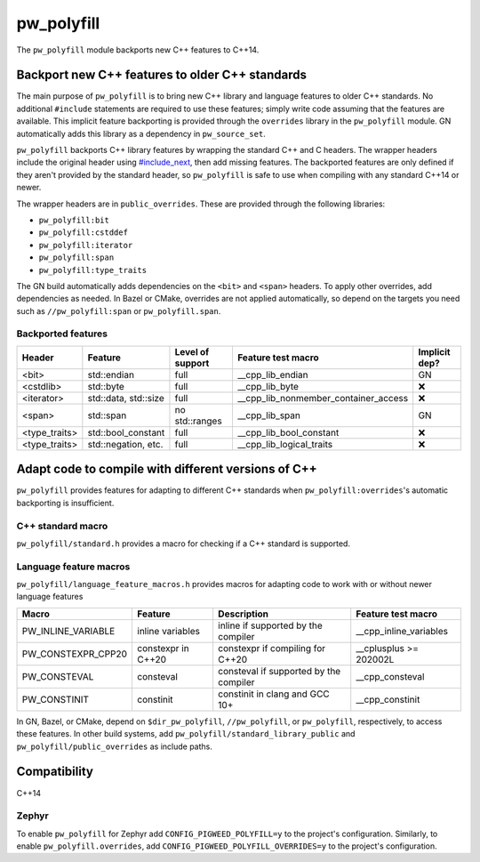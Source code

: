 .. _module-pw_polyfill:

===========
pw_polyfill
===========
The ``pw_polyfill`` module backports new C++ features to C++14.

------------------------------------------------
Backport new C++ features to older C++ standards
------------------------------------------------
The main purpose of ``pw_polyfill`` is to bring new C++ library and language
features to older C++ standards. No additional ``#include`` statements are
required to use these features; simply write code assuming that the features are
available. This implicit feature backporting is provided through the
``overrides`` library in the ``pw_polyfill`` module. GN automatically adds this
library as a dependency in ``pw_source_set``.

``pw_polyfill`` backports C++ library features by wrapping the standard C++ and
C headers. The wrapper headers include the original header using
`#include_next <https://gcc.gnu.org/onlinedocs/cpp/Wrapper-Headers.html>`_, then
add missing features. The backported features are only defined if they aren't
provided by the standard header, so ``pw_polyfill`` is safe to use when
compiling with any standard C++14 or newer.

The wrapper headers are in ``public_overrides``. These are provided through the
following libraries:

* ``pw_polyfill:bit``
* ``pw_polyfill:cstddef``
* ``pw_polyfill:iterator``
* ``pw_polyfill:span``
* ``pw_polyfill:type_traits``

The GN build automatically adds dependencies on the ``<bit>`` and ``<span>``
headers. To apply other overrides, add dependencies as needed. In Bazel or
CMake, overrides are not applied automatically, so depend on the targets you
need such as ``//pw_polyfill:span`` or ``pw_polyfill.span``.

Backported features
===================
==================  ================================  ================  ======================================== =============
Header              Feature                           Level of support  Feature test macro                       Implicit dep?
==================  ================================  ================  ======================================== =============
<bit>               std::endian                       full              __cpp_lib_endian                         GN
<cstdlib>           std::byte                         full              __cpp_lib_byte                           ❌
<iterator>          std::data, std::size              full              __cpp_lib_nonmember_container_access     ❌
<span>              std::span                         no std::ranges    __cpp_lib_span                           GN
<type_traits>       std::bool_constant                full              __cpp_lib_bool_constant                  ❌
<type_traits>       std::negation, etc.               full              __cpp_lib_logical_traits                 ❌
==================  ================================  ================  ======================================== =============

----------------------------------------------------
Adapt code to compile with different versions of C++
----------------------------------------------------
``pw_polyfill`` provides features for adapting to different C++ standards when
``pw_polyfill:overrides``'s automatic backporting is insufficient.

C++ standard macro
==================
``pw_polyfill/standard.h`` provides a macro for checking if a C++ standard is
supported.

.. c:macro:: PW_CXX_STANDARD_IS_SUPPORTED(standard)

   Evaluates true if the provided C++ standard (98, 11, 14, 17, 20) is supported
   by the compiler. This is a simpler, cleaner alternative to checking the value
   of the ``__cplusplus`` macro.


Language feature macros
=======================
``pw_polyfill/language_feature_macros.h`` provides macros for adapting code to
work with or without newer language features

======================  ================================  ========================================  ==========================
Macro                   Feature                           Description                               Feature test macro
======================  ================================  ========================================  ==========================
PW_INLINE_VARIABLE      inline variables                  inline if supported by the compiler       __cpp_inline_variables
PW_CONSTEXPR_CPP20      constexpr in C++20                constexpr if compiling for C++20          __cplusplus >= 202002L
PW_CONSTEVAL            consteval                         consteval if supported by the compiler    __cpp_consteval
PW_CONSTINIT            constinit                         constinit in clang and GCC 10+            __cpp_constinit
======================  ================================  ========================================  ==========================

In GN, Bazel, or CMake, depend on ``$dir_pw_polyfill``, ``//pw_polyfill``,
or ``pw_polyfill``, respectively, to access these features. In other build
systems, add ``pw_polyfill/standard_library_public`` and
``pw_polyfill/public_overrides`` as include paths.

-------------
Compatibility
-------------
C++14

Zephyr
======
To enable ``pw_polyfill`` for Zephyr add ``CONFIG_PIGWEED_POLYFILL=y`` to the
project's configuration. Similarly, to enable ``pw_polyfill.overrides``, add
``CONFIG_PIGWEED_POLYFILL_OVERRIDES=y`` to the project's configuration.
